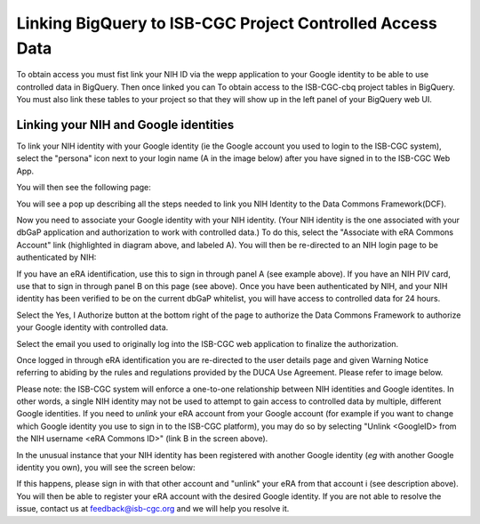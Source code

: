 =======================================================
Linking BigQuery to ISB-CGC Project Controlled Access Data
=======================================================

To obtain access you must fist link your NIH ID via the wepp application to your Google identity to be able to use controlled data in BigQuery.  Then once linked you can To obtain access to the ISB-CGC-cbq project tables in BigQuery. You must also
link these tables to your project so that they will show up in the left panel of your BigQuery web UI.

Linking your NIH and Google identities
--------------------------------------
To link your NIH identity with your Google identity (ie the Google account you used to login to the ISB-CGC system), 
select the "persona" icon next to your login name (A in the image below) after you have signed in to the ISB-CGC Web App.  

.. image:: personaeicon-NIHLoginAssoc.png
   :scale: 50
   :align: center

You will then see the following page:

.. image:: NIHAssociationPage.png
   :scale: 50
   :align: center


You will see a pop up describing all the steps needed to link you NIH Identity to the Data Commons Framework(DCF).

.. image:: LinkNIHIDInstructions.PNG
   :scale: 50
   :align: center

Now you need to associate your Google identity with your NIH identity.  (Your NIH identity is the one associated
with your dbGaP application and authorization to work with controlled data.) 
To do this, select the "Associate with eRA Commons Account" link (highlighted in diagram above, and labeled A).  
You will then be re-directed to an NIH login page to be authenticated by NIH:

.. image:: iTrust.png
   :scale: 50
   :align: center

If you have an eRA identification, use this to sign in through panel A (see example above).  
If you have an NIH PIV card, use that to sign in through panel B on this page (see above).  
Once you have been authenticated by NIH, and your NIH identity has been verified to be on
the current dbGaP whitelist, you will have access to controlled data for 24 hours.  

.. image:: Gen3authPage.PNG
   :scale: 50
   :align: center
   

Select the Yes, I Authorize button at the bottom right of the page to authorize the Data Commons Framework to authorize your Google identity with controlled data.

.. image:: datacommons.ioLogIn.PNG
   :scale: 50
   :align: center

Select the email you used to originally log into the ISB-CGC web application to finalize the authorization.

Once logged in through eRA identification you are re-directed to the user details page and given Warning Notice referring to abiding by the rules and regulations provided by the DUCA Use Agreement.  Please refer to image below.

.. image:: warningNotice.png
   :scale: 50
   :align: center

Please note: the ISB-CGC system will enforce a one-to-one relationship between NIH identities
and Google identites.  In other words, a single NIH identity may not be used to attempt to
gain access to controlled data by multiple, different Google identities.
If you need to *unlink* your eRA account from your Google account (for example if you want to
change which Google identity you use to sign in to the ISB-CGC platform), you may do so by
selecting "Unlink <GoogleID> from the NIH username <eRA Commons ID>" (link B in the screen above).

In the unusual instance that your NIH identity has been registered with another Google identity 
(*eg* with another Google identity you own), you will see the screen below:

.. image:: eRAlinkedtoAnotherGoogle.png
   :scale: 50
   :align: center
   
If this happens, please sign in with that other account and "unlink" your eRA from that account i
(see description above).  You will then be able to register your eRA account with the desired Google identity.  
If you are not able to resolve the issue, contact us at feedback@isb-cgc.org and we will help you resolve it. 
